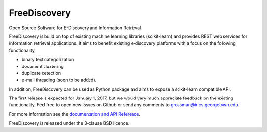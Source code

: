 FreeDiscovery
=============

.. image:: https://travis-ci.org/FreeDiscovery/FreeDiscovery.svg?branch=master
    :target: https://travis-ci.org/FreeDiscovery/FreeDiscovery

.. image:: https://ci.appveyor.com/api/projects/status/w5kjscmqlrlehp5t/branch/master?svg=true
    :target: https://ci.appveyor.com/project/FreeDiscovery/freediscovery/branch/master


Open Source Software for E-Discovery and Information Retrieval

FreeDiscovery is build on top of existing machine learning libraries (scikit-learn) and provides REST web services for information retrieval applications. It aims to benefit existing e-discovery platforms with a focus on the following functionality, 

- binary text categorization
- document clustering
- duplicate detection
- e-mail threading (soon to be added).

In addition, FreeDiscovery can be used as Python package and aims to expose a scikit-learn compatible API. 

The first release is expected for January 1, 2017, but we would very much appreciate feedback on the existing functionality. Feel free to open new issues on Github or send any comments to grossman@ir.cs.georgetown.edu.  

For more information see the `documentation and API Reference <https://freediscovery.github.io/doc/dev/>`_.

FreeDiscovery is released under the 3-clause BSD licence.
